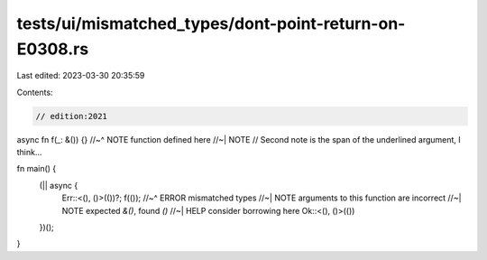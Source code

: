 tests/ui/mismatched_types/dont-point-return-on-E0308.rs
=======================================================

Last edited: 2023-03-30 20:35:59

Contents:

.. code-block:: rs

    // edition:2021

async fn f(_: &()) {}
//~^ NOTE function defined here
//~| NOTE
// Second note is the span of the underlined argument, I think...

fn main() {
    (|| async {
        Err::<(), ()>(())?;
        f(());
        //~^ ERROR mismatched types
        //~| NOTE arguments to this function are incorrect
        //~| NOTE expected `&()`, found `()`
        //~| HELP consider borrowing here
        Ok::<(), ()>(())
    })();
}


